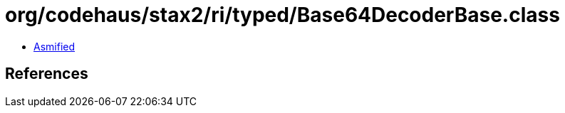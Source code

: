 = org/codehaus/stax2/ri/typed/Base64DecoderBase.class

 - link:Base64DecoderBase-asmified.java[Asmified]

== References

